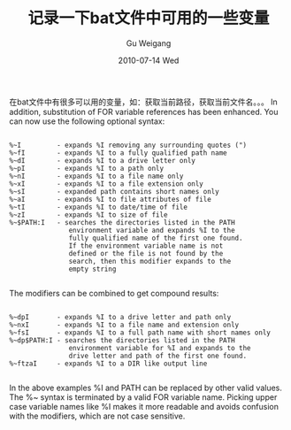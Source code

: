 #+TITLE: 记录一下bat文件中可用的一些变量
#+AUTHOR: Gu Weigang
#+EMAIL: guweigang@outlook.com
#+DATE: 2010-07-14 Wed
#+URI: /blog/2010/07/14/bat-file-record-of-what-some-of-the-variables-are-available/
#+KEYWORDS: 
#+TAGS: bat, variable, windows
#+LANGUAGE: zh_CN
#+OPTIONS: H:3 num:nil toc:nil \n:nil ::t |:t ^:nil -:nil f:t *:t <:t
#+DESCRIPTION: 

在bat文件中有很多可以用的变量，如：获取当前路径，获取当前文件名。。。
In addition, substitution of FOR variable references has been enhanced.
You can now use the following optional syntax:



#+BEGIN_EXAMPLE
    
    %~I         - expands %I removing any surrounding quotes (")
    %~fI        - expands %I to a fully qualified path name
    %~dI        - expands %I to a drive letter only
    %~pI        - expands %I to a path only
    %~nI        - expands %I to a file name only
    %~xI        - expands %I to a file extension only
    %~sI        - expanded path contains short names only
    %~aI        - expands %I to file attributes of file
    %~tI        - expands %I to date/time of file
    %~zI        - expands %I to size of file
    %~$PATH:I   - searches the directories listed in the PATH
                   environment variable and expands %I to the
                   fully qualified name of the first one found.
                   If the environment variable name is not
                   defined or the file is not found by the
                   search, then this modifier expands to the
                   empty string

#+END_EXAMPLE


The modifiers can be combined to get compound results:


#+BEGIN_EXAMPLE
    
    %~dpI       - expands %I to a drive letter and path only
    %~nxI       - expands %I to a file name and extension only
    %~fsI       - expands %I to a full path name with short names only
    %~dp$PATH:I - searches the directories listed in the PATH
                   environment variable for %I and expands to the
                   drive letter and path of the first one found.
    %~ftzaI     - expands %I to a DIR like output line

#+END_EXAMPLE


In the above examples %I and PATH can be replaced by other valid
values. The %~ syntax is terminated by a valid FOR variable name.
Picking upper case variable names like %I makes it more readable and
avoids confusion with the modifiers, which are not case sensitive.


